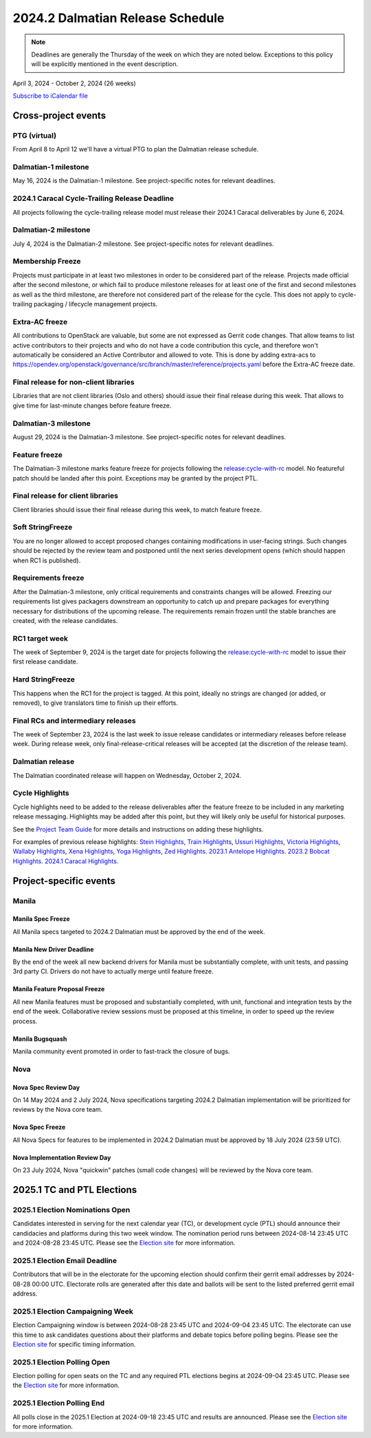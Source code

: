 =================================
2024.2 Dalmatian Release Schedule
=================================

.. note::

   Deadlines are generally the Thursday of the week on which they are noted
   below. Exceptions to this policy will be explicitly mentioned in the event
   description.

April 3, 2024 - October 2, 2024 (26 weeks)

.. datatemplate::
   :source: schedule.yaml
   :template: schedule_table.tmpl

.. ics::
   :source: schedule.yaml
   :name: Dalmatian

`Subscribe to iCalendar file <schedule.ics>`_

Cross-project events
====================

.. _d-vptg:

PTG (virtual)
-------------

From April 8 to April 12 we'll have a virtual PTG to plan the Dalmatian
release schedule.

.. _d-1:

Dalmatian-1 milestone
---------------------

May 16, 2024 is the Dalmatian-1 milestone. See project-specific notes
for relevant deadlines.

.. _d-cycle-trail:

2024.1 Caracal Cycle-Trailing Release Deadline
----------------------------------------------

All projects following the cycle-trailing release model must release
their 2024.1 Caracal deliverables by June 6, 2024.

.. _d-2:

Dalmatian-2 milestone
---------------------

July 4, 2024 is the Dalmatian-2 milestone. See project-specific notes
for relevant deadlines.

.. _d-mf:

Membership Freeze
-----------------

Projects must participate in at least two milestones in order to be considered
part of the release. Projects made official after the second milestone, or
which fail to produce milestone releases for at least one of the first and
second milestones as well as the third milestone, are therefore not considered
part of the release for the cycle. This does not apply to cycle-trailing
packaging / lifecycle management projects.

.. _d-extra-acs:

Extra-AC freeze
---------------

All contributions to OpenStack are valuable, but some are not expressed as
Gerrit code changes. That allow teams to list active contributors to their
projects and who do not have a code contribution this cycle, and therefore won't
automatically be considered an Active Contributor and allowed
to vote. This is done by adding extra-acs to
https://opendev.org/openstack/governance/src/branch/master/reference/projects.yaml
before the Extra-AC freeze date.

.. _d-final-lib:

Final release for non-client libraries
--------------------------------------

Libraries that are not client libraries (Oslo and others) should issue their
final release during this week. That allows to give time for last-minute
changes before feature freeze.

.. _d-3:

Dalmatian-3 milestone
---------------------

August 29, 2024 is the Dalmatian-3 milestone. See project-specific notes
for relevant deadlines.

.. _d-ff:

Feature freeze
--------------

The Dalmatian-3 milestone marks feature freeze for projects following the
`release:cycle-with-rc`_ model. No featureful patch should be landed
after this point. Exceptions may be granted by the project PTL.

.. _release:cycle-with-rc: https://releases.openstack.org/reference/release_models.html#cycle-with-rc

.. _d-final-clientlib:

Final release for client libraries
----------------------------------

Client libraries should issue their final release during this week, to match
feature freeze.

.. _d-soft-sf:

Soft StringFreeze
-----------------

You are no longer allowed to accept proposed changes containing modifications
in user-facing strings. Such changes should be rejected by the review team and
postponed until the next series development opens (which should happen when RC1
is published).

.. _d-rf:

Requirements freeze
-------------------

After the Dalmatian-3 milestone, only critical requirements and constraints
changes will be allowed. Freezing our requirements list gives packagers
downstream an opportunity to catch up and prepare packages for everything
necessary for distributions of the upcoming release. The requirements remain
frozen until the stable branches are created, with the release candidates.

.. _d-rc1:

RC1 target week
---------------

The week of September 9, 2024 is the target date for projects following the
`release:cycle-with-rc`_ model to issue their first release candidate.

.. _d-hard-sf:

Hard StringFreeze
-----------------

This happens when the RC1 for the project is tagged. At this point, ideally
no strings are changed (or added, or removed), to give translators time to
finish up their efforts.

.. _d-finalrc:

Final RCs and intermediary releases
-----------------------------------

The week of September 23, 2024 is the last week to issue release
candidates or intermediary releases before release week. During release week,
only final-release-critical releases will be accepted (at the discretion of
the release team).

.. _d-final:

Dalmatian release
-----------------

The Dalmatian coordinated release will happen on Wednesday, October 2, 2024.

.. _d-cycle-highlights:

Cycle Highlights
----------------

Cycle highlights need to be added to the release deliverables after the
feature freeze to be included in any marketing release messaging.
Highlights may be added after this point, but they will likely only be
useful for historical purposes.

See the `Project Team Guide`_ for more details and instructions on adding
these highlights.

For examples of previous release highlights:
`Stein Highlights <https://releases.openstack.org/stein/highlights.html>`_,
`Train Highlights <https://releases.openstack.org/train/highlights.html>`_,
`Ussuri Highlights <https://releases.openstack.org/ussuri/highlights.html>`_,
`Victoria Highlights <https://releases.openstack.org/victoria/highlights.html>`_,
`Wallaby Highlights <https://releases.openstack.org/wallaby/highlights.html>`_,
`Xena Highlights <https://releases.openstack.org/xena/highlights.html>`_,
`Yoga Highlights <https://releases.openstack.org/yoga/highlights.html>`_,
`Zed Highlights <https://releases.openstack.org/zed/highlights.html>`_.
`2023.1 Antelope Highlights <https://releases.openstack.org/antelope/highlights.html>`_.
`2023.2 Bobcat Highlights <https://releases.openstack.org/bobcat/highlights.html>`_.
`2024.1 Caracal Highlights <https://releases.openstack.org/caracal/highlights.html>`_.

.. _Project Team Guide: https://docs.openstack.org/project-team-guide/release-management.html#cycle-highlights


Project-specific events
=======================

Manila
------

.. _d-manila-spec-freeze:

Manila Spec Freeze
^^^^^^^^^^^^^^^^^^

All Manila specs targeted to 2024.2 Dalmatian must be approved by the end of
the week.

.. _d-manila-new-driver-deadline:

Manila New Driver Deadline
^^^^^^^^^^^^^^^^^^^^^^^^^^

By the end of the week all new backend drivers for Manila must be substantially
complete, with unit tests, and passing 3rd party CI. Drivers do not have to
actually merge until feature freeze.

.. _d-manila-fpfreeze:

Manila Feature Proposal Freeze
^^^^^^^^^^^^^^^^^^^^^^^^^^^^^^

All new Manila features must be proposed and substantially completed, with
unit, functional and integration tests by the end of the week. Collaborative
review sessions must be proposed at this timeline, in order to speed up the
review process.

.. _d-manila-bugsquash:

Manila Bugsquash
^^^^^^^^^^^^^^^^

Manila community event promoted in order to fast-track the closure of bugs.


Nova
----

.. _d-nova-spec-review-day:

Nova Spec Review Day
^^^^^^^^^^^^^^^^^^^^

On 14 May 2024 and 2 July 2024, Nova specifications targeting 2024.2 Dalmatian
implementation will be prioritized for reviews by the Nova core team.


.. _d-nova-spec-freeze:

Nova Spec Freeze
^^^^^^^^^^^^^^^^

All Nova Specs for features to be implemented in 2024.2 Dalmatian must be
approved by 18 July 2024 (23:59 UTC).

.. _d-nova-review-day:

Nova Implementation Review Day
^^^^^^^^^^^^^^^^^^^^^^^^^^^^^^

On 23 July 2024, Nova "quickwin" patches (small code changes) will be reviewed
by the Nova core team.


2025.1 TC and PTL Elections
===========================

.. _e-election-nominations:

2025.1 Election Nominations Open
--------------------------------
Candidates interested in serving for the next calendar year (TC), or
development cycle (PTL) should announce their candidacies and platforms during
this two week window. The nomination period runs between 2024-08-14 23:45 UTC
and 2024-08-28 23:45 UTC. Please see the `Election site`_ for
more information.

.. _e-election-email-deadline:

2025.1 Election Email Deadline
------------------------------
Contributors that will be in the electorate for the upcoming election
should confirm their gerrit email addresses by 2024-08-28 00:00 UTC.
Electorate rolls are generated after this date and ballots will
be sent to the listed preferred gerrit email address.

.. _e-election-campaigning:

2025.1 Election Campaigning Week
--------------------------------
Election Campaigning window is between 2024-08-28 23:45 UTC and 2024-09-04
23:45 UTC. The electorate can use this time to ask candidates questions about
their platforms and debate topics before polling begins. Please see the
`Election site`_ for specific timing information.

.. _e-election-voting:

2025.1 Election Polling Open
----------------------------
Election polling for open seats on the TC and any required PTL elections
begins at 2024-09-04 23:45 UTC. Please see the `Election site`_ for
more information.

.. _e-election-close:

2025.1 Election Polling End
---------------------------
All polls close in the 2025.1 Election at 2024-09-18 23:45 UTC and
results are announced. Please see the `Election site`_ for more information.

.. _Election site: https://governance.openstack.org/election/
